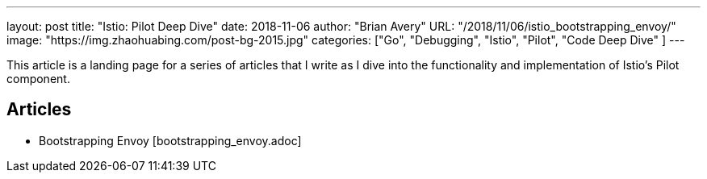 ---
layout:     post
title:      "Istio: Pilot Deep Dive"
date:       2018-11-06
author:     "Brian Avery"
URL:        "/2018/11/06/istio_bootstrapping_envoy/"
image:      "https://img.zhaohuabing.com/post-bg-2015.jpg"
categories:  ["Go", "Debugging", "Istio", "Pilot", "Code Deep Dive" ]
---

This article is a landing page for a series of articles that I write as I dive into the functionality and implementation of Istio's Pilot component.


Articles
--------
* Bootstrapping Envoy [bootstrapping_envoy.adoc]